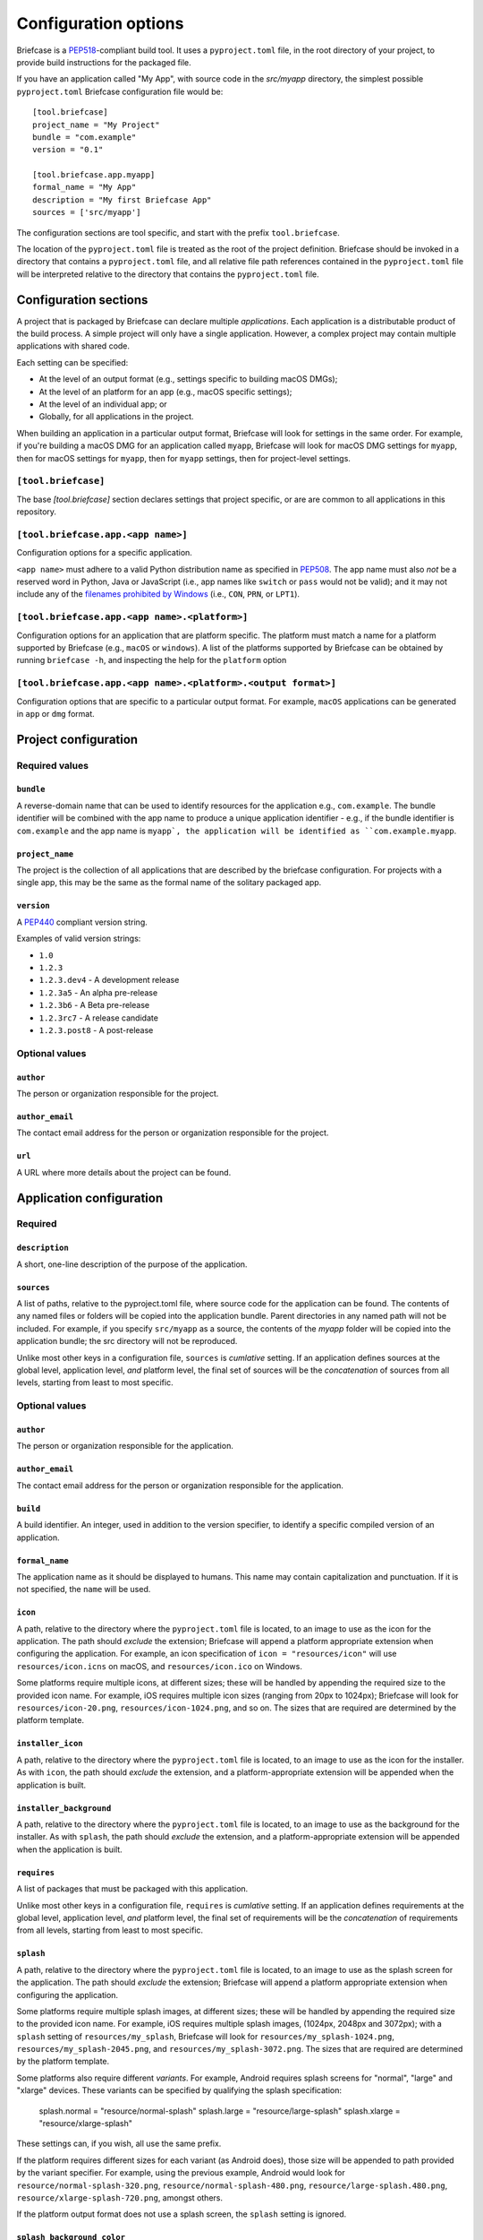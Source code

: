 =====================
Configuration options
=====================

Briefcase is a `PEP518 <https://www.python.org/dev/peps/pep-0518/>`__-compliant
build tool. It uses a ``pyproject.toml`` file, in the root directory of your
project, to provide build instructions for the packaged file.

If you have an application called "My App", with source code in the `src/myapp`
directory, the simplest possible ``pyproject.toml`` Briefcase configuration
file would be::

    [tool.briefcase]
    project_name = "My Project"
    bundle = "com.example"
    version = "0.1"

    [tool.briefcase.app.myapp]
    formal_name = "My App"
    description = "My first Briefcase App"
    sources = ['src/myapp']

The configuration sections are tool specific, and start with the prefix
``tool.briefcase``.

The location of the ``pyproject.toml`` file is treated as the root of the
project definition. Briefcase should be invoked in a directory that contains a
``pyproject.toml`` file, and all relative file path references contained in the
``pyproject.toml`` file will be interpreted relative to the directory that
contains the ``pyproject.toml`` file.

Configuration sections
======================

A project that is packaged by Briefcase can declare multiple *applications*.
Each application is a distributable product of the build process. A simple
project will only have a single application. However, a complex project may
contain multiple applications with shared code.

Each setting can be specified:

* At the level of an output format (e.g., settings specific to building macOS
  DMGs);
* At the level of an platform for an app (e.g., macOS specific settings);
* At the level of an individual app; or
* Globally, for all applications in the project.

When building an application in a particular output format, Briefcase will look
for settings in the same order. For example, if you're building a macOS DMG for
an application called ``myapp``, Briefcase will look for macOS DMG settings for
``myapp``, then for macOS settings for ``myapp``, then for ``myapp`` settings,
then for project-level settings.

``[tool.briefcase]``
--------------------

The base `[tool.briefcase]` section declares settings that project specific,
or are are common to all applications in this repository.

``[tool.briefcase.app.<app name>]``
-----------------------------------

Configuration options for a specific application.

``<app name>`` must adhere to a valid Python distribution name as specified in
`PEP508 <https://www.python.org/dev/peps/pep-0508/#names>`__. The app name must
also *not* be a reserved word in Python, Java or JavaScript (i.e., app names
like ``switch`` or ``pass`` would not be valid); and it may not include any of
the `filenames prohibited by Windows
<https://docs.microsoft.com/en-us/windows/win32/fileio/naming-a-file#naming-conventions>`__
(i.e., ``CON``, ``PRN``, or ``LPT1``).

``[tool.briefcase.app.<app name>.<platform>]``
----------------------------------------------

Configuration options for an application that are platform specific. The
platform must match a name for a platform supported by Briefcase (e.g.,
``macOS`` or ``windows``). A list of the platforms supported by Briefcase can
be obtained by running ``briefcase -h``, and inspecting the help for the
``platform`` option

``[tool.briefcase.app.<app name>.<platform>.<output format>]``
--------------------------------------------------------------

Configuration options that are specific to a particular output format. For
example, ``macOS`` applications can be generated in ``app`` or ``dmg`` format.

Project configuration
=====================

Required values
---------------

``bundle``
~~~~~~~~~~

A reverse-domain name that can be used to identify resources for the
application e.g., ``com.example``. The bundle identifier will be combined with
the app name to produce a unique application identifier - e.g., if the bundle
identifier is ``com.example`` and the app name is ``myapp`, the application
will be identified as ``com.example.myapp``.

``project_name``
~~~~~~~~~~~~~~~~

The project is the collection of all applications that are described by the
briefcase configuration. For projects with a single app, this may be the same
as the formal name of the solitary packaged app.

``version``
~~~~~~~~~~~

A `PEP440 <https://www.python.org/dev/peps/pep-0440/>`__ compliant version
string.

Examples of valid version strings:

* ``1.0``
* ``1.2.3``
* ``1.2.3.dev4`` - A development release
* ``1.2.3a5`` - An alpha pre-release
* ``1.2.3b6`` - A Beta pre-release
* ``1.2.3rc7`` - A release candidate
* ``1.2.3.post8`` - A post-release

Optional values
---------------

``author``
~~~~~~~~~~

The person or organization responsible for the project.

``author_email``
~~~~~~~~~~~~~~~~

The contact email address for the person or organization responsible for the
project.

``url``
~~~~~~~

A URL where more details about the project can be found.

Application configuration
=========================

Required
--------

``description``
~~~~~~~~~~~~~~~

A short, one-line description of the purpose of the application.

``sources``
~~~~~~~~~~~

A list of paths, relative to the pyproject.toml file, where source code for the
application can be found. The contents of any named files or folders will be
copied into the application bundle. Parent directories in any named path will
not be included. For example, if you specify ``src/myapp`` as a source, the
contents of the `myapp` folder will be copied into the application bundle; the
src directory will not be reproduced.

Unlike most other keys in a configuration file, ``sources`` is *cumlative*
setting. If an application defines sources at the global level, application
level, *and* platform level, the final set of sources will be the
*concatenation* of sources from all levels, starting from least to most
specific.

Optional values
---------------

``author``
~~~~~~~~~~

The person or organization responsible for the application.

``author_email``
~~~~~~~~~~~~~~~~

The contact email address for the person or organization responsible for the
application.

``build``
~~~~~~~~~

A build identifier. An integer, used in addition to the version specifier,
to identify a specific compiled version of an application.

``formal_name``
~~~~~~~~~~~~~~~

The application name as it should be displayed to humans. This name may contain
capitalization and punctuation. If it is not specified, the ``name`` will be
used.

``icon``
~~~~~~~~

A path, relative to the directory where the ``pyproject.toml`` file is located,
to an image to use as the icon for the application. The path should *exclude*
the extension; Briefcase will append a platform appropriate extension when
configuring the application. For example, an icon specification of ``icon =
"resources/icon"`` will use ``resources/icon.icns`` on macOS, and
``resources/icon.ico`` on Windows.

Some platforms require multiple icons, at different sizes; these will be
handled by appending the required size to the provided icon name. For example,
iOS requires multiple icon sizes (ranging from 20px to 1024px); Briefcase will
look for ``resources/icon-20.png``, ``resources/icon-1024.png``, and so on. The
sizes that are required are determined by the platform template.

``installer_icon``
~~~~~~~~~~~~~~~~~~

A path, relative to the directory where the ``pyproject.toml`` file is located,
to an image to use as the icon for the installer. As with ``icon``, the
path should *exclude* the extension, and a platform-appropriate extension will
be appended when the application is built.

``installer_background``
~~~~~~~~~~~~~~~~~~~~~~~~

A path, relative to the directory where the ``pyproject.toml`` file is located,
to an image to use as the background for the installer. As with ``splash``, the
path should *exclude* the extension, and a platform-appropriate extension will
be appended when the application is built.

``requires``
~~~~~~~~~~~~

A list of packages that must be packaged with this application.

Unlike most other keys in a configuration file, ``requires`` is *cumlative*
setting. If an application defines requirements at the global level,
application level, *and* platform level, the final set of requirements will be
the *concatenation* of requirements from all levels, starting from least to
most specific.

``splash``
~~~~~~~~~~

A path, relative to the directory where the ``pyproject.toml`` file is located,
to an image to use as the splash screen for the application. The path should
*exclude* the extension; Briefcase will append a platform appropriate extension
when configuring the application.

Some platforms require multiple splash images, at different sizes; these will
be handled by appending the required size to the provided icon name. For
example, iOS requires multiple splash images, (1024px, 2048px and 3072px);
with a ``splash`` setting of ``resources/my_splash``, Briefcase will look for
``resources/my_splash-1024.png``, ``resources/my_splash-2045.png``, and
``resources/my_splash-3072.png``. The sizes that are required are determined
by the platform template.

Some platforms also require different *variants*. For example, Android requires
splash screens for "normal", "large" and "xlarge" devices. These variants can
be specified by qualifying the splash specification:

    splash.normal = "resource/normal-splash"
    splash.large = "resource/large-splash"
    splash.xlarge = "resource/xlarge-splash"

These settings can, if you wish, all use the same prefix.

If the platform requires different sizes for each variant (as Android does),
those size will be appended to path provided by the variant specifier. For
example, using the previous example, Android would look for
``resource/normal-splash-320.png``,  ``resource/normal-splash-480.png``,
``resource/large-splash.480.png``, ``resource/xlarge-splash-720.png``, amongst
others.

If the platform output format does not use a splash screen, the ``splash``
setting is ignored.

``splash_background_color``
~~~~~~~~~~~~~~~~~~~~~~~~~~~

A hexidecimal RGB color value (e.g., ``#6495ED``) to use as the background
color for splash screens.

If the platform output format does not use a splash screen, this setting is
ignored.

``support_package``
~~~~~~~~~~~~~~~~~~~

A file path or URL pointing at a tarball containing a Python support package.
(i.e., a precompiled, embeddable Python interpreter for the platform)

If this setting is not provided, Briefcase will use the default support
package for the platform.

``support_revision``
~~~~~~~~~~~~~~~~~~~~

The specific revision of a support package that should be used. By default,
Briefcase will always use the most recently released support package; if you
specify a support revision, the support package will be pinned to that version
for your app.

If the support package is a URL, a query argument of
``revision=<support_revision>`` will be added to the support package URL when
it is downloaded.

If the support package is a file path, this argument is ignored.

``supported``
~~~~~~~~~~~~~

Indicates that the platform is not supported. For example, if you know that
the app cannot be deployed to Android for some reason, you can explicitly
prevent deployment by setting `supported=False` in the Android section of the
app configuration file.

If `supported` is set to `false`, the create command will fail, advising the
user of the limitation.

``template``
~~~~~~~~~~~~

A file path or URL pointing at a `cookiecutter
<https://github.com/cookiecutter/cookiecutter>`__ template for the output
format.

If this setting is not provided, Briefcase will use a default template for
the output format and Python version.

``template_branch``
~~~~~~~~~~~~~~~~~~~

The branch of the project template to use when generating the app. If the
template is a local file, this attribute will be ignored. If not specified,
Briefcase will use a branch matching the Python version in use (i.e., the `3.8`
branch will be used when Python 3.8 is used to generate the app).

``url``
~~~~~~~

A URL where more details about the application can be found.

Document types
==============

Applications in a project can register themselves with the operating system as
handlers for specific document types by adding a ``document_type``
configuration section for each document type the application can support. This
section follows the format:

    ``[tool.briefcase.app.<app name>.document_type.<extension>]``

or, for a platform specific definition:

    ``[tool.briefcase.app.<app name>.<platform>.document_type.<extension>]``

where ``extension`` is the file extension to register. For example, ``myapp``
could register as a handler for PNG image files by defining the configuration
section ``[tool.briefcase.app.myapp.document_type.png]``.

The document type declaration requires the following settings:

``description``
---------------

A short, one-line description of the document format.

``icon``
--------

A path, relative to the directory where the ``pyproject.toml`` file is located,
to an image for an icon to register for use with documents of this type. The
path should *exclude* the extension; Briefcase will append a platform
appropriate extension when configuring the applcation. For example, an icon
specification of::

    icon = "resources/icon"

will use ``resources/icon.icns`` on macOS, and ``resources/icon.ico`` on
Windows.

Some platforms also require different *variants* (e.g., both square and round
icons). These variants can be specified by qualifying the icon specification:

    icon.round = "resource/round-icon"
    icon.square = "resource/square-icon"

Some platforms require multiple icons, at different sizes; these will be
handled by appending the required size to the provided icon name. For example,
iOS requires multiple icon sizes (ranging from 20px to 1024px); Briefcase will
look for ``resources/icon-20.png``, ``resources/icon-1024.png``, and so on. The
sizes that are required are determined by the platform template.

If a platform requires both different sizes *and* variants, the variant
handling and size handling will be combined. For example, Android requires
round and square icons, in sizes ranging from 48px to 192px; Briefcase will
look for ``resource/round-icon-42.png``, ``resource/square-icon-42.png``,
``resource/round-icon-192.png``, and so on.

``url``
-------

A URL for help related to the document format.
